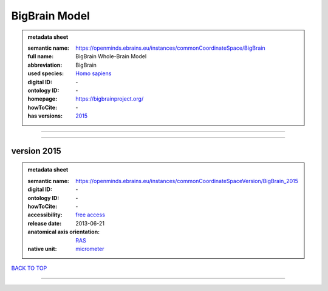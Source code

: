 ##############
BigBrain Model
##############

.. admonition:: metadata sheet

   :semantic name: https://openminds.ebrains.eu/instances/commonCoordinateSpace/BigBrain
   :full name: BigBrain Whole-Brain Model
   :abbreviation: BigBrain
   :used species: `Homo sapiens <https://openminds-documentation.readthedocs.io/en/latest/libraries/terminologies/species.html#Homo-sapiens>`_
   :digital ID: \-
   :ontology ID: \-
   :homepage: https://bigbrainproject.org/
   :howToCite: \-
   :has versions: `2015 <https://openminds-documentation.readthedocs.io/en/latest/libraries/commonCoordinateSpaces/BigBrain%20Model.html#version-2015>`_

------------

------------

version 2015
############

.. admonition:: metadata sheet

   :semantic name: https://openminds.ebrains.eu/instances/commonCoordinateSpaceVersion/BigBrain_2015

   :digital ID: \-
   :ontology ID: \-
   :howToCite: \-
   :accessibility: `free access <https://openminds-documentation.readthedocs.io/en/latest/libraries/terminologies/productAccessibility.html#free-access>`_
   :release date: 2013-06-21
   :anatomical axis orientation: `RAS <https://openminds-documentation.readthedocs.io/en/latest/libraries/terminologies/anatomicalAxesOrientation.html#RAS>`_
   :native unit: `micrometer <https://openminds-documentation.readthedocs.io/en/latest/libraries/terminologies/unitOfMeasurement.html#micrometer>`_

`BACK TO TOP <BigBrain Model_>`_

------------

